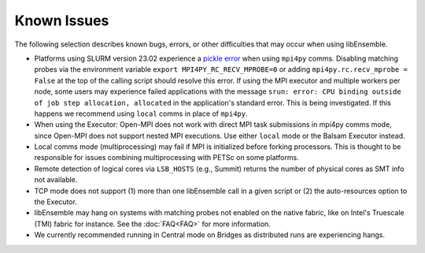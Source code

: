 Known Issues
============

The following selection describes known bugs, errors, or other difficulties that
may occur when using libEnsemble.

* Platforms using SLURM version 23.02 experience a `pickle error`_ when using
  ``mpi4py`` comms. Disabling matching probes via the environment variable
  ``export MPI4PY_RC_RECV_MPROBE=0`` or adding ``mpi4py.rc.recv_mprobe = False``
  at the top of the calling script should resolve this error. If using the MPI
  executor and multiple workers per node, some users may experience failed
  applications with the message
  ``srun: error: CPU binding outside of job step allocation, allocated`` in
  the application's standard error. This is being investigated. If this happens
  we recommend using ``local`` comms in place of ``mpi4py``.
* When using the Executor: Open-MPI does not work with direct MPI task
  submissions in mpi4py comms mode, since Open-MPI does not support nested MPI
  executions. Use either ``local`` mode or the Balsam Executor instead.
* Local comms mode (multiprocessing) may fail if MPI is initialized before
  forking processors. This is thought to be responsible for issues combining
  multiprocessing with PETSc on some platforms.
* Remote detection of logical cores via ``LSB_HOSTS`` (e.g., Summit) returns the
  number of physical cores as SMT info not available.
* TCP mode does not support
  (1) more than one libEnsemble call in a given script or
  (2) the auto-resources option to the Executor.
* libEnsemble may hang on systems with matching probes not enabled on the
  native fabric, like on Intel's Truescale (TMI) fabric for instance. See the
  :doc:`FAQ<FAQ>` for more information.
* We currently recommended running in Central mode on Bridges as distributed
  runs are experiencing hangs.

.. _pickle error: https://docs.nersc.gov/development/languages/python/using-python-perlmutter/#missing-support-for-matched-proberecv
